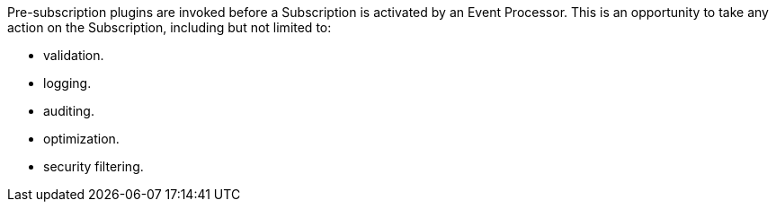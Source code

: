 :type: pluginIntro
:status: published
:title: Pre-Subscription Plugins
:link: _pre_subscription_plugins
:summary: Perform any changes before creating a subscription.
:plugintypes: presubscription
:order: 15

((Pre-subscription plugins)) are invoked before a Subscription is activated by an Event Processor.
This is an opportunity to take any action on the Subscription, including but not limited to:

* validation.
* logging.
* auditing.
* optimization.
* security filtering.
